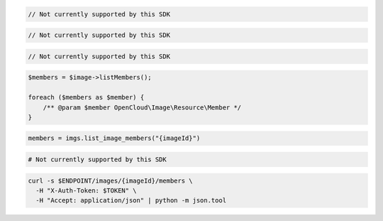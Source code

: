 .. code-block:: csharp

  // Not currently supported by this SDK

.. code-block:: java

  // Not currently supported by this SDK

.. code-block:: javascript

  // Not currently supported by this SDK

.. code-block:: php

  $members = $image->listMembers();

  foreach ($members as $member) {
      /** @param $member OpenCloud\Image\Resource\Member */
  }

.. code-block:: python

  members = imgs.list_image_members("{imageId}")

.. code-block:: ruby

  # Not currently supported by this SDK

.. code-block:: sh

  curl -s $ENDPOINT/images/{imageId}/members \
    -H "X-Auth-Token: $TOKEN" \
    -H "Accept: application/json" | python -m json.tool
